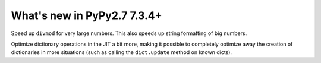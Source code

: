 ============================
What's new in PyPy2.7 7.3.4+
============================

.. this is a revision shortly after release-pypy-7.3.4
.. startrev: 9c11d242d78c


.. branch: faster-rbigint-big-divmod

Speed up ``divmod`` for very large numbers. This also speeds up string
formatting of big numbers.

.. branch: jit-heapcache-interiorfields

Optimize dictionary operations in the JIT a bit more, making it possible to
completely optimize away the creation of dictionaries in more situations (such
as calling the ``dict.update`` method on known dicts).

